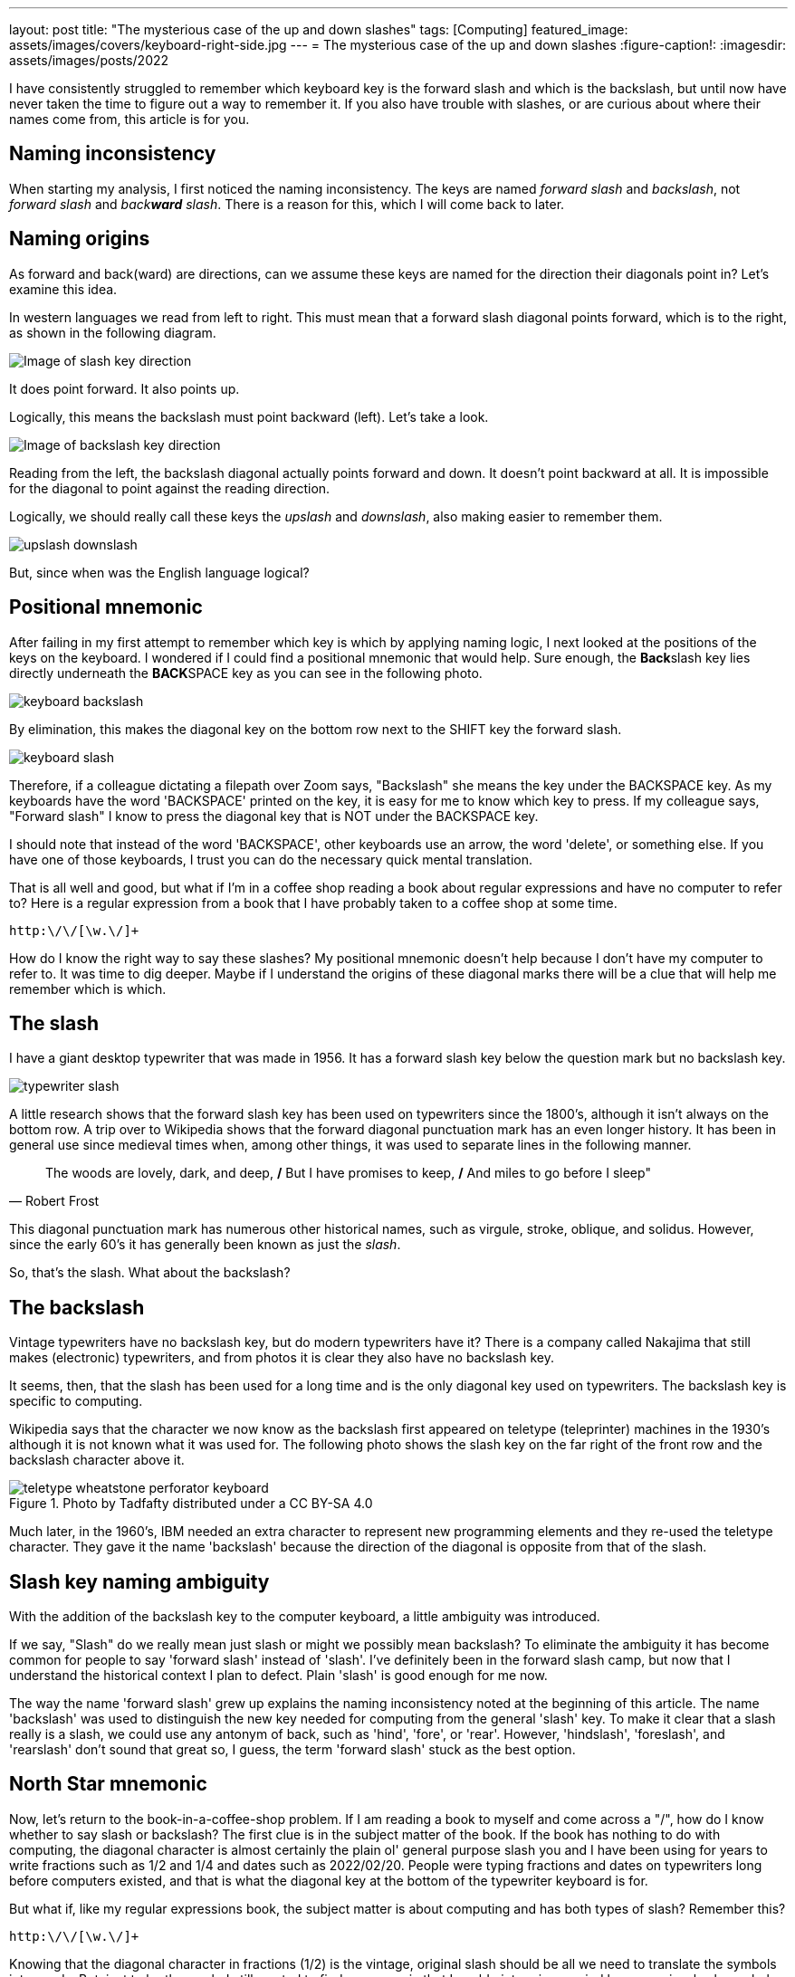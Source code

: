 ---
layout: post
title: "The mysterious case of the up and down slashes"
tags: [Computing]
featured_image: assets/images/covers/keyboard-right-side.jpg
---
= The mysterious case of the up and down slashes
:figure-caption!:
:imagesdir: assets/images/posts/2022

I have consistently struggled to remember which keyboard key is the forward slash and which is the backslash, but until now have never taken the time to figure out a way to remember it.
If you also have trouble with slashes, or are curious about where their names come from, this article is for you.

== Naming inconsistency

When starting my analysis, I first noticed the naming inconsistency.
The keys are named _forward slash_ and _backslash_, not _forward slash_ and _back**ward** slash_.
There is a reason for this, which I will come back to later.

== Naming origins

As forward and back(ward) are directions, can we assume these keys are named for the direction their diagonals point in?
Let's examine this idea.

In western languages we read from left to right.
This must mean that a forward slash diagonal points forward, which is to the right, as shown in the following diagram. 

image::slash-direction.svg[Image of slash key direction]

It does point forward. 
It also points up.

Logically, this means the backslash must point backward (left).
Let's take a look.

image::backslash-direction.svg[Image of backslash key direction]

Reading from the left, the backslash diagonal actually points forward and down.
It doesn't point backward at all.
It is impossible for the diagonal to point against the reading direction.

Logically, we should really call these keys the _upslash_ and _downslash_, also making easier to remember them.

image::upslash-downslash.svg[]

But, since when was the English language logical?

== Positional mnemonic

After failing in my first attempt to remember which key is which by applying naming logic, I next looked at the positions of the keys on the keyboard.
I wondered if I could find a positional mnemonic that would help.
Sure enough, the **Back**slash key lies directly underneath the **BACK**SPACE key as you can see in the following photo.

image::keyboard-backslash.jpg[]

By elimination, this makes the diagonal key on the bottom row next to the SHIFT key the forward slash.

image::keyboard-slash.jpg[]

Therefore, if a colleague dictating a filepath over Zoom says, "Backslash" she means the key under the BACKSPACE key.
As my keyboards have the word 'BACKSPACE' printed on the key, it is easy for me to know which key to press.
If my colleague says, "Forward slash" I know to press the diagonal key that is NOT under the BACKSPACE key.

I should note that instead of the word 'BACKSPACE', other keyboards use an arrow, the word 'delete', or something else.
If you have one of those keyboards, I trust you can do the necessary quick mental translation.

That is all well and good, but what if I'm in a coffee shop reading a book about regular expressions and have no computer to refer to? 
Here is a regular expression from a book that I have probably taken to a coffee shop at some time.

[source,txt]
----
http:\/\/[\w.\/]+
----

How do I know the right way to say these slashes?
My positional mnemonic doesn't help because I don't have my computer to refer to.
It was time to dig deeper. 
Maybe if I understand the origins of these diagonal marks there will be a clue that will help me remember which is which.

== The slash 

I have a giant desktop typewriter that was made in 1956.
It has a forward slash key below the question mark but no backslash key.

image::typewriter-slash.jpg[]

A little research shows that the forward slash key has been used on typewriters since the 1800's, although it isn't always on the bottom row.
A trip over to Wikipedia shows that the forward diagonal punctuation mark has an even longer history.
It has been in general use since medieval times when, among other things, it was used to separate lines in the following manner.

[quote, Robert Frost]
The woods are lovely, dark, and deep, */* But I have promises to keep, */* And miles to go before I sleep"

This diagonal punctuation mark has numerous other historical names, such as virgule, stroke, oblique, and solidus.
However, since the early 60's it has generally been known as just the _slash_.

So, that's the slash. 
What about the backslash?

== The backslash

Vintage typewriters have no backslash key, but do modern typewriters have it? 
There is a company called Nakajima that still makes (electronic) typewriters, and from photos it is clear they also have no backslash key.

It seems, then, that the slash has been used for a long time and is the only diagonal key used on typewriters. 
The backslash key is specific to computing.

Wikipedia says that the character we now know as the backslash first appeared on teletype (teleprinter) machines in the 1930's although it is not known what it was used for.
The following photo shows the slash key on the far right of the front row and the backslash character above it.

.Photo by Tadfafty distributed under a CC BY-SA 4.0
image::teletype_wheatstone_perforator_keyboard.jpg[]

Much later, in the 1960's, IBM needed an extra character to represent new programming elements and they re-used the teletype character.
They gave it the name 'backslash' because the direction of the diagonal is opposite from that of the slash.

== Slash key naming ambiguity

With the addition of the backslash key to the computer keyboard, a little ambiguity was introduced.

If we say, "Slash" do we really mean just slash or might we possibly mean backslash? 
To eliminate the ambiguity it has become common for people to say 'forward slash' instead of 'slash'.
I’ve definitely been in the forward slash camp, but now that I understand the historical context I plan to defect.
Plain 'slash' is good enough for me now.

The way the name 'forward slash' grew up explains the naming inconsistency noted at the beginning of this article.
The name 'backslash' was used to distinguish the new key needed for computing from the general 'slash' key.
To make it clear that a slash really is a slash, we could use any antonym of back, such as 'hind', 'fore', or 'rear'.
However, 'hindslash', 'foreslash', and 'rearslash' don't sound that great  so, I guess, the term 'forward slash' stuck as the best option.

== North Star mnemonic

Now, let’s return to the book-in-a-coffee-shop problem.
If I am reading a book to myself and come across a "/", how do I know whether to say slash or backslash? 
The first clue is in the subject matter of the book.
If the book has nothing to do with computing, the diagonal character is almost certainly the plain ol' general purpose slash you and I have been using for years to write fractions such as 1/2 and 1/4 and dates such as 2022/02/20.
People were typing fractions and dates on typewriters long before computers existed, and that is what the diagonal key at the bottom of the typewriter keyboard is for.

But what if, like my regular expressions book, the subject matter is about computing and has both types of slash?
Remember this?

[source,txt]
----
http:\/\/[\w.\/]+
----

Knowing that the diagonal character in fractions (1/2) is the vintage, original slash should be all we need to translate the symbols into words.
But, just to be thorough, I still wanted to find a mnemonic that I could picture in my mind because visuals always help.

Here's what I came up with.

image::north-star.svg[]

In this mnemonic, the ENTER (RETURN) key is our North Star, the guiding point in the sky (at least for those of us in the Northern Hemisphere).
Everything points to the North Star.
In the standard western reading direction, from left to right, the bottom-row slash diagonal points up to the 'North Star'.
The backslash diagonal near the top points down to the 'North Star'.
The slash points up and the backslash points down.

And here's one more visual. 
Outstretch your right arm to make a vintage slash.
Now, pivot your arm at the shoulder *back* the other way to the left to make a **back**slash.

image::arm-slash.svg[]

== When to use each slash

To end this story, here is a reminder of when to use the slash and backslash keys.

Use the slash in everyday contexts such as:

* Dates (2022/02/20) 
* Fractions (1/4) 
* To separate choices (yes/no) 
* For page numbers and total page counts (17/64) 
* For two-letter initialisms (A/C, b/w) 
* For abbreviations (/w, b/c) 

Use the slash in computing for: 

* UNIX and MacOS local and network filepath directory separators (/home/mark/Pictures/photo.jpg)
* Internet URLs (http://www.tek-write.com)
* Commandline switches (dir /A /F > dir.txt) 
* HTML and XML closing tags (<p>This is a paragraph.</p>) 

Use the backslash in computing for: 

* Windows local and network filepath directory separators (C:\Users\mark\Documents\notes\a-note.txt)
* Special character escapes used in text editing (for example in regular expressions \n means newline and \t means tab)
